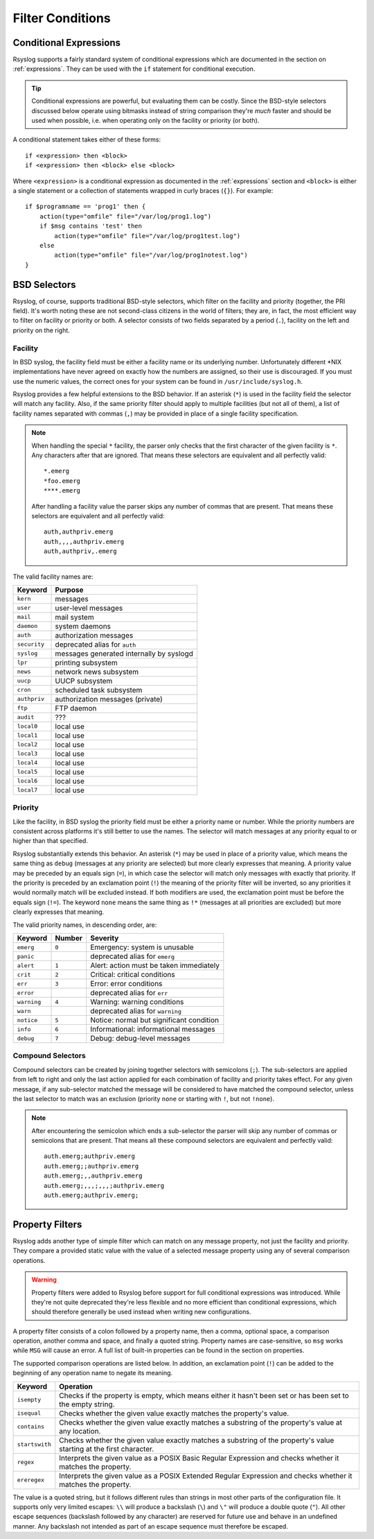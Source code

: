 *****************
Filter Conditions
*****************




Conditional Expressions
=======================

Rsyslog supports a fairly standard system of conditional expressions which are
documented in the section on :ref:`expressions`. They can be used with the
``if`` statement for conditional execution.

.. productionlist::
   stmt_if: "if" `expression` "then" `block` ( "else" `block` )?

.. tip::
   Conditional expressions are powerful, but evaluating them can be costly.
   Since the BSD-style selectors discussed below operate using bitmasks instead
   of string comparison they're `much` faster and should be used when possible,
   i.e. when operating only on the facility or priority (or both).

A conditional statement takes either of these forms::

    if <expression> then <block>
    if <expression> then <block> else <block>

Where ``<expression>`` is a conditional expression as documented in the
:ref:`expressions` section and ``<block>`` is either a single statement or a
collection of statements wrapped in curly braces (``{}``). For example::

    if $programname == 'prog1' then {
        action(type="omfile" file="/var/log/prog1.log")
        if $msg contains 'test' then
            action(type="omfile" file="/var/log/prog1test.log")
        else
            action(type="omfile" file="/var/log/prog1notest.log")
    }


BSD Selectors
=============

Rsyslog, of course, supports traditional BSD-style selectors, which
filter on the facility and priority (together, the PRI field). It's
worth noting these are not second-class citizens in the world of
filters; they are, in fact, the most efficient way to filter on facility
or priority or both. A selector consists of two fields separated by a
period (``.``), facility on the left and priority on the right.

.. productionlist::
   facility: "auth" | "authpriv" | "cron" | "daemon" | "kern"
           : "lpr" | "mail" | "mark" | "news" | "security"
           : "syslog" | "user" | "uucp" | "ftp" | "audit"
           : "local" `digit_octal`
           : `digit`? `digit`
   priority: "alert" | "crit" | "debug" | "emerg" | "err" | "error"
           : "info" | "none" | "notice" | "panic" | "warn"
           : "warning" | "*"
   selector: facility ( "," facility )* "." "!"? "="? priority
           : selector ";" selector
   stmt_selector: selector `block`


Facility
--------

In BSD syslog, the facility field must be either a facility name or its
underlying number. Unfortunately different \*NIX implementations have
never agreed on exactly how the numbers are assigned, so their use is
discouraged. If you must use the numeric values, the correct ones for your
system can be found in ``/usr/include/syslog.h``.

Rsyslog provides a few helpful extensions to the BSD behavior.  If an
asterisk (``*``) is used in the facility field the selector will match any
facility. Also, if the same priority filter should apply to multiple
facilities (but not all of them), a list of facility names separated with
commas (``,``) may be provided in place of a single facility specification.

.. note::

   When handling the special ``*`` facility, the parser only checks that the
   first character of the given facility is ``*``. Any characters after that
   are ignored. That means these selectors are equivalent and all perfectly
   valid::

     *.emerg
     *foo.emerg
     ****.emerg

   After handling a facility value the parser skips any number of commas
   that are present. That means these selectors are equivalent and all
   perfectly valid::

     auth,authpriv.emerg
     auth,,,,authpriv.emerg
     auth,authpriv,.emerg

The valid facility names are:

=============  =======
Keyword        Purpose
=============  =======
``kern``       messages
``user``       user-level messages
``mail``       mail system
``daemon``     system daemons
``auth``       authorization messages
``security``   deprecated alias for ``auth``
``syslog``     messages generated internally by syslogd
``lpr``        printing subsystem
``news``       network news subsystem
``uucp``       UUCP subsystem
``cron``       scheduled task subsystem
``authpriv``   authorization messages (private)
``ftp``        FTP daemon
``audit``      ???
``local0``     local use
``local1``     local use
``local2``     local use
``local3``     local use
``local4``     local use
``local5``     local use
``local6``     local use
``local7``     local use
=============  =======


Priority
--------

Like the facility, in BSD syslog the priority field must be either a
priority name or number. While the priority numbers are consistent across
platforms it's still better to use the names. The selector will match
messages at any priority equal to or higher than that specified.

Rsyslog substantially extends this behavior. An asterisk (``*``) may be used
in place of a priority value, which means the same thing as ``debug``
(messages at any priority are selected) but more clearly expresses that
meaning. A priority value may be preceded by an equals sign (``=``), in which
case the selector will match only messages with exactly that priority. If
the priority is preceded by an exclamation point (``!``) the meaning of the
priority filter will be inverted, so any priorities it would normally match
will be excluded instead. If both modifiers are used, the exclamation point
must be before the equals sign (``!=``). The keyword ``none`` means the same
thing as ``!*`` (messages at all priorities are excluded) but more clearly
expresses that meaning.

The valid priority names, in descending order, are:

===========  ======  ========
Keyword      Number  Severity
===========  ======  ========
``emerg``    ``0``   Emergency: system is unusable
``panic``            deprecated alias for ``emerg``
``alert``    ``1``   Alert: action must be taken immediately
``crit``     ``2``   Critical: critical conditions
``err``      ``3``   Error: error conditions
``error``            deprecated alias for ``err``
``warning``  ``4``   Warning: warning conditions
``warn``             deprecated alias for ``warning``
``notice``   ``5``   Notice: normal but significant condition
``info``     ``6``   Informational: informational messages
``debug``    ``7``   Debug: debug-level messages
===========  ======  ========


Compound Selectors
------------------

Compound selectors can be created by joining together selectors with
semicolons (``;``). The sub-selectors are applied from left to right and
only the last action applied for each combination of facility and priority
takes effect. For any given message, if any sub-selector matched the message
will be considered to have matched the compound selector, unless the last
selector to match was an exclusion (priority ``none`` or starting with
``!``, but not ``!none``).

.. note::

   After encountering the semicolon which ends a sub-selector the parser
   will skip any number of commas or semicolons that are present. That means
   all these compound selectors are equivalent and perfectly valid::

     auth.emerg;authpriv.emerg
     auth.emerg;;authpriv.emerg
     auth.emerg;,,authpriv.emerg
     auth.emerg;,,,;,,,;authpriv.emerg
     auth.emerg;authpriv.emerg;




Property Filters
================

Rsyslog adds another type of simple filter which can match on any message
property, not just the facility and priority. They compare a provided static
value with the value of a selected message property using any of several
comparison operations.

.. productionlist::
   propfilter_op: "isempty" | "isequal" | "contains" | "startswith"
                : "regex" | "ereregex"
   propfilter_string: '"' ( `character` - ( '"' | '\' ) | '\' ( '"' | '\' ) )* '"'
   propfilter: ":" `property` "," `space`* "!"? propfilter_op "," `space`* propfilter_string
   stmt_propfilter: propfilter `block`

.. warning::
   Property filters were added to Rsyslog before support for full conditional
   expressions was introduced. While they're not quite deprecated they're less
   flexible and no more efficient than conditional expressions, which should
   therefore generally be used instead when writing new configurations.

A property filter consists of a colon followed by a property name, then a comma,
optional space, a comparison operation, another comma and space, and finally a
quoted string. Property names are case-sensitive, so ``msg`` works while ``MSG``
will cause an error. A full list of built-in properties can be found in the
section on properties.

The supported comparison operations are listed below. In addition, an
exclamation point (``!``) can be added to the beginning of any operation name to
negate its meaning.

+----------------+-------------------------------------------------------------+
| Keyword        | Operation                                                   |
+================+=============================================================+
| ``isempty``    | Checks if the property is empty, which means either it      |
|                | hasn't been set or has been set to the empty string.        |
+----------------+-------------------------------------------------------------+
| ``isequal``    | Checks whether the given value exactly matches the          |
|                | property's value.                                           |
+----------------+-------------------------------------------------------------+
| ``contains``   | Checks whether the given value exactly matches a substring  |
|                | of the property's value at any location.                    |
+----------------+-------------------------------------------------------------+
| ``startswith`` | Checks whether the given value exactly matches a substring  |
|                | of the property's value starting at the first character.    |
+----------------+-------------------------------------------------------------+
| ``regex``      | Interprets the given value as a POSIX Basic Regular         |
|                | Expression and checks whether it matches the property.      |
+----------------+-------------------------------------------------------------+
| ``ereregex``   | Interprets the given value as a POSIX Extended Regular      |
|                | Expression and checks whether it matches the property.      |
+----------------+-------------------------------------------------------------+

The value is a quoted string, but it follows different rules than strings in
most other parts of the configuration file. It supports only very limited
escapes: ``\\`` will produce a backslash (``\``) and ``\"`` will produce a
double quote (``"``). All other escape sequences (backslash followed by any
character) are reserved for future use and behave in an undefined manner. Any
backslash not intended as part of an escape sequence must therefore be escaped.
